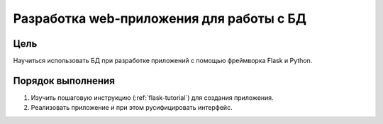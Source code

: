 Разработка web-приложения для работы с БД
*****************************************

Цель
====

Научиться использовать БД при разработке приложений с помощью фреймворка Flask и Python.

Порядок выполнения
==================

1. Изучить пошаговую инструкцию (:ref:`flask-tutorial`) для создания приложения.
2. Реализовать приложение и при этом русифицировать интерфейс.